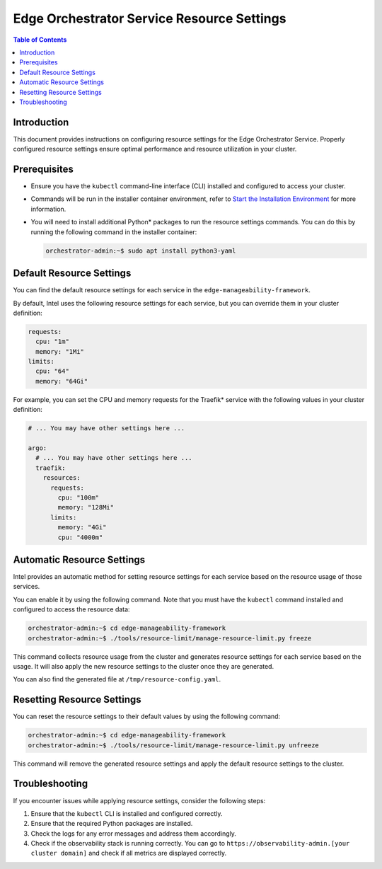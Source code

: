 .. _cloud_resource_settings:

Edge Orchestrator Service Resource Settings
==================================================

.. contents:: Table of Contents
   :depth: 2

Introduction
------------

This document provides instructions on configuring resource settings for the Edge Orchestrator Service. Properly configured resource settings ensure optimal performance and resource utilization in your cluster.

Prerequisites
-----------------

- Ensure you have the ``kubectl`` command-line interface (CLI) installed and configured to access your cluster.

- Commands will be run in the installer container environment, refer to `Start the Installation Environment <../cloud_get_started/cloud_start_installer.html#start-the-installation-environment>`__ for more information.

- You will need to install additional Python\* packages to run the resource settings commands. You can do this by running the following command in the installer container:

  .. code-block:: bash

    orchestrator-admin:~$ sudo apt install python3-yaml

Default Resource Settings
--------------------------

You can find the default resource settings for each service in the ``edge-manageability-framework``.

By default, Intel uses the following resource settings for each service, but you can override them in your cluster definition:

.. code-block:: yaml

  requests:
    cpu: "1m"
    memory: "1Mi"
  limits:
    cpu: "64"
    memory: "64Gi"

For example, you can set the CPU and memory requests for the Traefik\* service with the following values in your cluster definition:

.. code-block:: yaml

  # ... You may have other settings here ...

  argo:
    # ... You may have other settings here ...
    traefik:
      resources:
        requests:
          cpu: "100m"
          memory: "128Mi"
        limits:
          memory: "4Gi"
          cpu: "4000m"

Automatic Resource Settings
----------------------------

Intel provides an automatic method for setting resource settings for each service based on the resource usage of those services.

You can enable it by using the following command. Note that you must have the ``kubectl`` command installed and configured to access the resource data:

.. code-block:: bash

  orchestrator-admin:~$ cd edge-manageability-framework
  orchestrator-admin:~$ ./tools/resource-limit/manage-resource-limit.py freeze

This command collects resource usage from the cluster and generates resource settings for each service based on the usage. It will also apply the new resource settings to the cluster once they are generated.

You can also find the generated file at ``/tmp/resource-config.yaml``.

Resetting Resource Settings
----------------------------

You can reset the resource settings to their default values by using the following command:

.. code-block:: bash

  orchestrator-admin:~$ cd edge-manageability-framework
  orchestrator-admin:~$ ./tools/resource-limit/manage-resource-limit.py unfreeze

This command will remove the generated resource settings and apply the default resource settings to the cluster.

Troubleshooting
---------------

If you encounter issues while applying resource settings, consider the following steps:

#. Ensure that the ``kubectl`` CLI is installed and configured correctly.

#. Ensure that the required Python packages are installed.

#. Check the logs for any error messages and address them accordingly.

#. Check if the observability stack is running correctly. You can go to ``https://observability-admin.[your cluster domain]`` and check if all metrics are displayed correctly.
